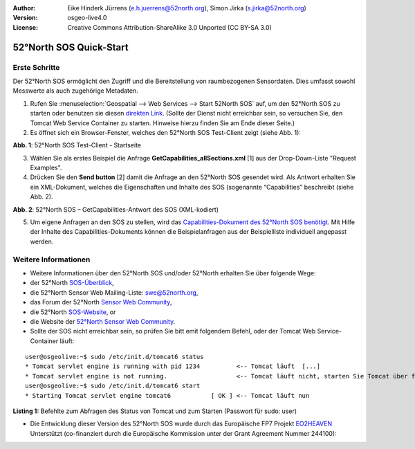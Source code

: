 :Author: Eike Hinderk Jürrens (e.h.juerrens@52north.org), Simon Jirka (s.jirka@52north.org)
:Version: osgeo-live4.0
:License: Creative Commons Attribution-ShareAlike 3.0 Unported  (CC BY-SA 3.0)

.. _52nSOS-quickstart:
 
.. image:: ../../images/project_logos/logo_52North_160.png
  :scale: 100 %
  :alt: 52°North - exploring horizons - logo
  :align: right
  :target: http://52north.org/sos
  
************************
52°North SOS Quick-Start 
************************

Erste Schritte
==============

Der 52°North SOS ermöglicht den Zugriff und die Bereitstellung von raumbezogenen Sensordaten. Dies umfasst sowohl Messwerte als auch zugehörige Metadaten.

1) Rufen Sie :menuselection:`Geospatial --> Web Services --> Start 52North SOS` auf, um den 52°North SOS zu starten oder benutzen sie diesen `direkten Link <http://localhost:8080/52nSOS/>`_.
   (Sollte der Dienst nicht erreichbar sein, so versuchen Sie, den Tomcat Web Service Container zu starten. Hinweise hierzu finden Sie am Ende dieser Seite.)

2) Es öffnet sich ein Browser-Fenster, welches den 52°North SOS Test-Client zeigt (siehe Abb. 1):

.. image:: ../../images/screenshots/1024x768/52n_sos_test_client.png
  :scale: 100 %
  :alt: screenshot of 52°North SOS test client
  :align: center
  
**Abb. 1**: 52°North SOS Test-Client - Startseite  
  
3) Wählen Sie als erstes Beispiel die Anfrage **GetCapabilities_allSections.xml** [1] aus der Drop-Down-Liste "Request Examples".
  
4) Drücken Sie den **Send button** [2] damit die Anfrage an den 52°North SOS gesendet wird. Als Antwort erhalten Sie ein XML-Dokument, welches die Eigenschaften und Inhalte des SOS (sogenannte “Capabilities” beschreibt (siehe Abb. 2).

.. image:: ../../images/screenshots/1024x768/52n_sos_response.png
  :scale: 70 %
  :alt: screenshot of 52°North SOS output - GetCapabilities response encoded in XML
  :align: center
  
**Abb. 2**: 52°North SOS – GetCapabilities-Antwort des SOS (XML-kodiert)
  
5) Um eigene Anfragen an den SOS zu stellen, wird das `Capabilities-Dokument des 52°North SOS benötigt <http://localhost:8080/52nSOS/sos?REQUEST=GetCapabilities&SERVICE=SOS&ACCEPTVERSIONS=1.0.0>`_. Mit Hilfe der Inhalte des Capabilities-Dokuments können die Beispielanfragen aus der Beispielliste individuell angepasst werden.

Weitere Informationen
=====================

* Weitere Informationen über den 52°North SOS und/oder 52°North erhalten Sie über folgende Wege:

* der 52°North `SOS-Überblick <../overview/52nSOS_overview.html>`_,
* die 52°North Sensor Web Mailing-Liste: swe@52north.org, 
* das Forum der 52°North `Sensor Web Community <http://sensorweb.forum.52north.org/>`_, 
* die 52°North `SOS-Website <http://52north.org/communities/sensorweb/sos/>`_, or 
* die Website der `52°North Sensor Web Community <http://52north.org/communities/sensorweb/>`_.

* Sollte der SOS nicht erreichbar sein, so prüfen Sie bitt emit folgendem Befehl, oder der Tomcat Web Service-Container läuft:

::

  user@osgeolive:~$ sudo /etc/init.d/tomcat6 status
  * Tomcat servlet engine is running with pid 1234          <-- Tomcat läuft  [...]
  * Tomcat servlet engine is not running.                   <-- Tomcat läuft nicht, starten Sie Tomcat über folgenden befehl:
  user@osgeolive:~$ sudo /etc/init.d/tomcat6 start
  * Starting Tomcat servlet engine tomcat6           [ OK ] <-- Tomcat läuft nun
  
**Listing 1:** Befehlte zum Abfragen des Status von Tomcat und zum Starten (Passwort für sudo: user)

* Die Entwicklung dieser Version des 52°North SOS wurde durch das Europäische FP7 Projekt `EO2HEAVEN <http://www.eo2heaven.org/>`_ 
  Unterstützt (co-finanziert durch die Europäische Kommission unter der Grant Agreement Nummer 244100):

.. image:: ../../images/project_logos/logo_52North_other_200px.png
  :scale: 100 %
  :alt: EO2HEAVEN - Earth Observation and ENVironmental Modeling for the Mitigation of HEAlth Risks
  :align: center
  :target: http://www.eo2heaven.org/
